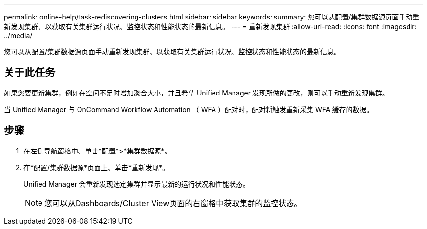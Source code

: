 ---
permalink: online-help/task-rediscovering-clusters.html 
sidebar: sidebar 
keywords:  
summary: 您可以从配置/集群数据源页面手动重新发现集群、以获取有关集群运行状况、监控状态和性能状态的最新信息。 
---
= 重新发现集群
:allow-uri-read: 
:icons: font
:imagesdir: ../media/


[role="lead"]
您可以从配置/集群数据源页面手动重新发现集群、以获取有关集群运行状况、监控状态和性能状态的最新信息。



== 关于此任务

如果您要更新集群，例如在空间不足时增加聚合大小，并且希望 Unified Manager 发现所做的更改，则可以手动重新发现集群。

当 Unified Manager 与 OnCommand Workflow Automation （ WFA ）配对时，配对将触发重新采集 WFA 缓存的数据。



== 步骤

. 在左侧导航窗格中、单击*配置*>*集群数据源*。
. 在*配置/集群数据源*页面上、单击*重新发现*。
+
Unified Manager 会重新发现选定集群并显示最新的运行状况和性能状态。

+
[NOTE]
====
您可以从Dashboards/Cluster View页面的右窗格中获取集群的监控状态。

====

